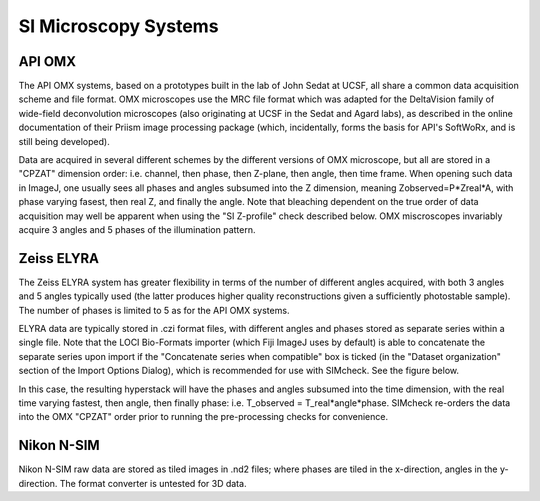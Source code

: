 SI Microscopy Systems
=====================

API OMX
-------

The API OMX systems, based on a prototypes built in the lab of John Sedat at UCSF, all share a common data acquisition scheme and file format. OMX microscopes use the MRC file format which was adapted for the DeltaVision family of wide-field deconvolution microscopes (also originating at UCSF in the Sedat and Agard labs), as described in the online documentation of their Priism image processing package (which, incidentally, forms the basis for API's SoftWoRx, and is still being developed).

Data are acquired in several different schemes by the different versions of OMX microscope, but all are stored in a "CPZAT" dimension order: i.e. channel, then phase, then Z-plane, then angle, then time frame. When opening such data in ImageJ, one usually sees all phases and angles subsumed into the Z dimension, meaning Zobserved=P*Zreal*A, with phase varying fasest, then real Z, and finally the angle. Note that bleaching dependent on the true order of data acquisition may well be apparent when using the "SI Z-profile" check described below. OMX miscroscopes invariably acquire 3 angles and 5 phases of the illumination pattern.

Zeiss ELYRA
-----------

The Zeiss ELYRA system has greater flexibility in terms of the number of different angles acquired, with both 3 angles and 5 angles typically used (the latter produces higher quality reconstructions given a sufficiently photostable sample). The number of phases is limited to 5 as for the API OMX systems.

ELYRA data are typically stored in .czi format files, with different angles and phases stored as separate series within a single file. Note that the LOCI Bio-Formats importer (which Fiji ImageJ uses by default) is able to concatenate the separate series upon import if the "Concatenate series when compatible" box is ticked (in the "Dataset organization" section of the Import Options Dialog), which is recommended for use with SIMcheck. See the figure below.

In this case, the resulting hyperstack will have the phases and angles subsumed into the time dimension, with the real time varying fastest, then angle, then finally phase: i.e. T_observed = T_real*angle*phase. SIMcheck re-orders the data into the OMX "CPZAT" order prior to running the pre-processing checks for convenience.

Nikon N-SIM
-----------

Nikon N-SIM raw data are stored as tiled images in .nd2 files; where phases are tiled in the x-direction, angles in the y-direction. The format converter is untested for 3D data.
